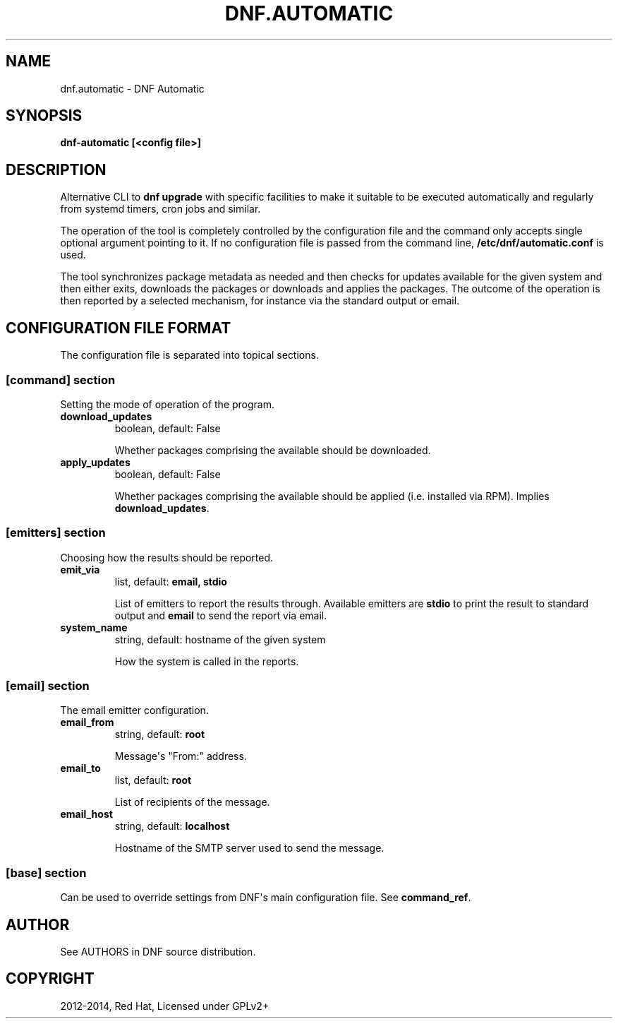 .\" Man page generated from reStructuredText.
.
.TH "DNF.AUTOMATIC" "8" "August 12, 2014" "0.6.0" "DNF"
.SH NAME
dnf.automatic \- DNF Automatic
.
.nr rst2man-indent-level 0
.
.de1 rstReportMargin
\\$1 \\n[an-margin]
level \\n[rst2man-indent-level]
level margin: \\n[rst2man-indent\\n[rst2man-indent-level]]
-
\\n[rst2man-indent0]
\\n[rst2man-indent1]
\\n[rst2man-indent2]
..
.de1 INDENT
.\" .rstReportMargin pre:
. RS \\$1
. nr rst2man-indent\\n[rst2man-indent-level] \\n[an-margin]
. nr rst2man-indent-level +1
.\" .rstReportMargin post:
..
.de UNINDENT
. RE
.\" indent \\n[an-margin]
.\" old: \\n[rst2man-indent\\n[rst2man-indent-level]]
.nr rst2man-indent-level -1
.\" new: \\n[rst2man-indent\\n[rst2man-indent-level]]
.in \\n[rst2man-indent\\n[rst2man-indent-level]]u
..
.
.nr rst2man-indent-level 0
.
.de1 rstReportMargin
\\$1 \\n[an-margin]
level \\n[rst2man-indent-level]
level margin: \\n[rst2man-indent\\n[rst2man-indent-level]]
-
\\n[rst2man-indent0]
\\n[rst2man-indent1]
\\n[rst2man-indent2]
..
.de1 INDENT
.\" .rstReportMargin pre:
. RS \\$1
. nr rst2man-indent\\n[rst2man-indent-level] \\n[an-margin]
. nr rst2man-indent-level +1
.\" .rstReportMargin post:
..
.de UNINDENT
. RE
.\" indent \\n[an-margin]
.\" old: \\n[rst2man-indent\\n[rst2man-indent-level]]
.nr rst2man-indent-level -1
.\" new: \\n[rst2man-indent\\n[rst2man-indent-level]]
.in \\n[rst2man-indent\\n[rst2man-indent-level]]u
..
.SH SYNOPSIS
.sp
\fBdnf\-automatic [<config file>]\fP
.SH DESCRIPTION
.sp
Alternative CLI to \fBdnf upgrade\fP with specific facilities to make it suitable to be executed automatically and regularly from systemd timers, cron jobs and similar.
.sp
The operation of the tool is completely controlled by the configuration file and the command only accepts single optional argument pointing to it. If no configuration file is passed from the command line, \fB/etc/dnf/automatic.conf\fP is used.
.sp
The tool synchronizes package metadata as needed and then checks for updates available for the given system and then either exits, downloads the packages or downloads and applies the packages. The outcome of the operation is then reported by a selected mechanism, for instance via the standard output or email.
.SH CONFIGURATION FILE FORMAT
.sp
The configuration file is separated into topical sections.
.SS \fB[command]\fP section
.sp
Setting the mode of operation of the program.
.INDENT 0.0
.TP
.B \fBdownload_updates\fP
boolean, default: False
.sp
Whether packages comprising the available should be downloaded.
.TP
.B \fBapply_updates\fP
boolean, default: False
.sp
Whether packages comprising the available should be applied (i.e. installed via RPM). Implies \fBdownload_updates\fP\&.
.UNINDENT
.SS \fB[emitters]\fP section
.sp
Choosing how the results should be reported.
.INDENT 0.0
.TP
.B \fBemit_via\fP
list, default: \fBemail, stdio\fP
.sp
List of emitters to report the results through. Available emitters are \fBstdio\fP to print the result to standard output and \fBemail\fP to send the report via email.
.TP
.B \fBsystem_name\fP
string, default: hostname of the given system
.sp
How the system is called in the reports.
.UNINDENT
.SS \fB[email]\fP section
.sp
The email emitter configuration.
.INDENT 0.0
.TP
.B \fBemail_from\fP
string, default: \fBroot\fP
.sp
Message\(aqs "From:" address.
.TP
.B \fBemail_to\fP
list, default: \fBroot\fP
.sp
List of recipients of the message.
.TP
.B \fBemail_host\fP
string, default: \fBlocalhost\fP
.sp
Hostname of the SMTP server used to send the message.
.UNINDENT
.SS \fB[base]\fP section
.sp
Can be used to override settings from DNF\(aqs main configuration file. See \fBcommand_ref\fP\&.
.SH AUTHOR
See AUTHORS in DNF source distribution.
.SH COPYRIGHT
2012-2014, Red Hat, Licensed under GPLv2+
.\" Generated by docutils manpage writer.
.
